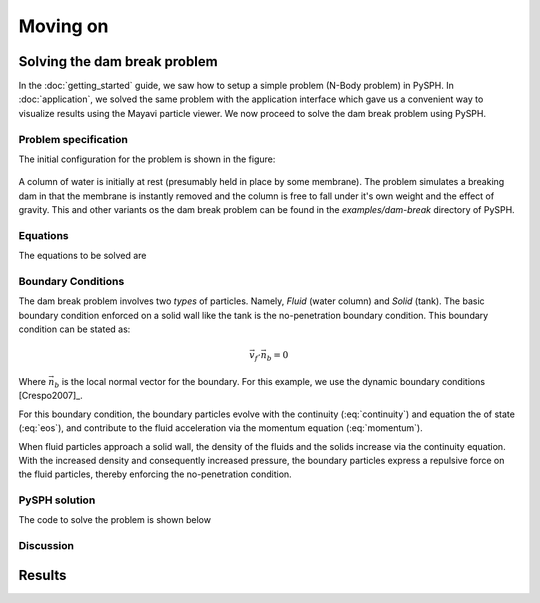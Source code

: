 ==============================
Moving on
==============================

--------------------------------
Solving the dam break problem
--------------------------------

In the :doc:`getting_started` guide, we saw how to setup a simple
problem (N-Body problem) in PySPH. In :doc:`application`, we solved
the same problem with the application interface which gave us a
convenient way to visualize results using the Mayavi particle viewer.
We now proceed to solve the dam break problem using PySPH.


^^^^^^^^^^^^^^^^^^^^^^^^^^^^^^^
Problem specification
^^^^^^^^^^^^^^^^^^^^^^^^^^^^^^^

The initial configuration for the problem is shown in the figure:

.. _figure_dam_break_configuration:
.. figure:: images/dam-break-definition.png
    :align: center
    :width: 350

A column of water is initially at rest (presumably held in place by
some membrane). The problem simulates a breaking dam in that the
membrane is instantly removed and the column is free to fall under
it's own weight and the effect of gravity. This and other variants os
the dam break problem can be found in the *examples/dam-break*
directory of PySPH.

^^^^^^^^^^^^^^^^^^^^^^^^^^^^^^^
Equations
^^^^^^^^^^^^^^^^^^^^^^^^^^^^^^^

The equations to be solved are

 .. math::
   :label: eos 

   p_a = B\left( \left(\frac{\rho_a}{\rho_0}\right)^{\gamma} - 1 \right )

.. math::
   :label: continuity
 
   \frac{D\rho_a}{Dt} = \sum_{b=1}^{N}m_b\,(\vec{v_b} - \vec{v_a})\cdot\,\nabla_a W_{ab}

.. math::
   :label: momentum
   
   \frac{D\vec{v_a}}{Dt} = -\sum_{b=1}^Nm_b\left(\frac{p_a}{\rho_a^2} + \frac{p_b}{\rho_b^2}\right)\nabla W_{ab}

.. math::
   :label: position

   \frac{D\vec{x_a}}{Dt} = \vec{v_a}

^^^^^^^^^^^^^^^^^^^^^^^^^^^^^^^
Boundary Conditions
^^^^^^^^^^^^^^^^^^^^^^^^^^^^^^^

The dam break problem involves two *types* of particles. Namely,
*Fluid* (water column) and *Solid* (tank). The basic boundary
condition enforced on a solid wall like the tank is the no-penetration
boundary condition. This boundary condition can be stated as:

.. math::

   \vec{v_f}\cdot \vec{n_b} = 0

Where :math:`\vec{n_b}` is the local normal vector for the
boundary. For this example, we use the dynamic boundary conditions
[Crespo2007]_. 

For this boundary condition, the boundary particles evolve with the
continuity (:eq:`continuity`) and equation the of state
(:eq:`eos`), and contribute to the fluid acceleration via the
momentum equation (:eq:`momentum`). 

When fluid particles approach a solid wall, the density of the fluids
and the solids increase via the continuity equation. With the
increased density and consequently increased pressure, the boundary
particles express a repulsive force on the fluid particles, thereby
enforcing the no-penetration condition.

^^^^^^^^^^^^^^^^^^^^^^^^^^^^^^^
PySPH solution
^^^^^^^^^^^^^^^^^^^^^^^^^^^^^^^

The code to solve the problem is shown below

..  sourcecode:: python
    :linenos:

    import numpy
    import pysph.base.api as base
    import pysph.solver.api as solver
    import pysph.sph.api as sph

    from pysph.tools import geometry_utils as geom

    Fluid = base.Fluid
    Solid = base.Solid

    fluid_column_height = 2.0
    fluid_column_width  = 1.0
    container_height = 3.0
    container_width  = 4.0

    h = 0.0390
    dx = dy = 0.03
    ro = 1000.0
    co = 10 * numpy.sqrt(2*9.81*fluid_column_height)

    gamma = 7.0
    alpha = 0.3
    eps = 0.5

    B = co*co*ro/gamma


    def get_boundary_particles():
    	""" Get the particles corresponding to the dam and fluids """
    
	xb1, yb1 = geom.create_2D_tank(x1=0, y1=0,
    	                               x2=container_width, y2=container_height,
                                       dx=dx)
	xb2, yb2 = geom.create_2D_tank(x1=-dx/2, y1=-dx/2,
                                   x2=container_width, y2=container_height,
                                   dx=dx)

	xb = numpy.concatenate((xb1, xb2))
	yb = numpy.concatenate((yb1, yb2))

	hb = numpy.ones_like(xb)*h
	mb = numpy.ones_like(xb)*dx*dy*ro*0.5
	rhob = numpy.ones_like(xb) * ro

	cb = numpy.ones_like(xb)*co

	boundary = base.get_particle_array(cl_precision="single",
        	                           name="boundary", type=Solid, 
                 			   x=xb, y=yb, h=hb, rho=rhob, cs=cb,
					   m=mb)

	print 'Number of Boundary particles: ', len(xb)

	return boundary

	def get_fluid_particles():
    
		xf1, yf1 = geom.create_2D_filled_region(x1=dx, y1=dx,
                                            x2=fluid_column_width,
                                            y2=fluid_column_height,
                                            dx=dx)

		xf2, yf2 = geom.create_2D_filled_region(x1=dx/2, y1=dx/2,
                                            x2=fluid_column_width,
                                            y2=fluid_column_height,
                                            dx=dx)
    

		x = numpy.concatenate((xf1, xf2))
		y = numpy.concatenate((yf1, yf2))

		print 'Number of fluid particles: ', len(x)

		hf = numpy.ones_like(x) * h
		mf = numpy.ones_like(x) * dx * dy * ro * 0.5
		rhof = numpy.ones_like(x) * ro
		csf = numpy.ones_like(x) * co
    
		fluid = base.get_particle_array(cl_precision="single",
                                                name="fluid", type=Fluid,
                            			x=x, y=y, h=hf, m=mf, rho=rhof,
						cs=csf)

		return fluid


	def get_particles(**args):
	    fluid = get_fluid_particles()
	    boundary = get_boundary_particles()

    	    return [fluid, boundary]

	    
	# create the application
	app = solver.Application()


	integrator_type = solver.PredictorCorrectorIntegrator
	s = solver.Solver(dim=2, integrator_type=integrator_type)

	kernel = base.CubicSplineKernel(dim=2)

	##################################################################
	# Add the operations
	##################################################################

	# Equation of state
	s.add_operation(solver.SPHOperation(
        
	    sph.TaitEquation.withargs(hks=False, co=co, ro=ro),
	    			      on_types=[Fluid, Solid], 
				      updates=['p', 'cs'],
				      id='eos'),
                
					)

	# Continuity equation
	s.add_operation(solver.SPHIntegration(
        
		sph.SPHDensityRate.withargs(hks=False),
		on_types=[Fluid, Solid], from_types=[Fluid, Solid], 
		updates=['rho'], id='density')
                
                )

	# momentum equation
	s.add_operation(solver.SPHIntegration(
        
	sph.MomentumEquation.withargs(alpha=alpha, beta=0.0, hks=False),
				      on_types=[Fluid],from_types=[Fluid, Solid],  
				      updates=['u','v'], id='mom')
                    
                 )

	# Gravity force
	s.add_operation(solver.SPHIntegration(
        
		sph.GravityForce.withargs(gy=-9.81),
	        on_types=[Fluid],
		updates=['u','v'],id='gravity')
                
                )

	# Position stepping and XSPH correction operations

	s.add_operation_step([Fluid])
	s.add_operation_xsph(eps=eps)

	dt = 1e-4

	s.set_final_time(3.0)
	s.set_time_step(dt)

	app.setup(
	    solver=s,
	    variable_h=False, create_particles=get_particles, min_cell_size=4*h,
	    locator_type=base.NeighborLocatorType.SPHNeighborLocator,
	    domain_manager=base.DomainManagerType.DomainManager,
	    cl_locator_type=base.OpenCLNeighborLocatorType.AllPairNeighborLocator
	        )

	# this tells the solver to compute the max time step dynamically
	s.time_step_function = solver.ViscousTimeStep(co=co,cfl=0.3,
	                                              particles=s.particles)

	app.run()


^^^^^^^^^^^^^^^^^^^^^^^^^
Discussion
^^^^^^^^^^^^^^^^^^^^^^^^^

----------------------------
Results
----------------------------
